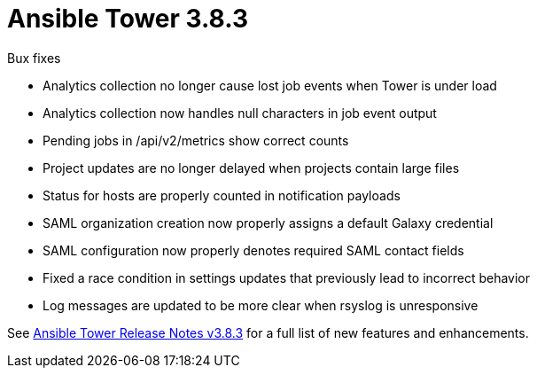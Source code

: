 :_mod-docs-content-type: REFERENCE

[[tower-383-intro]]
= Ansible Tower 3.8.3

.Bux fixes 

* Analytics collection no longer cause lost job events when Tower is under load

* Analytics collection now handles null characters in job event output

* Pending jobs in /api/v2/metrics show correct counts

* Project updates are no longer delayed when projects contain large files

* Status for hosts are properly counted in notification payloads

* SAML organization creation now properly assigns a default Galaxy credential

* SAML configuration now properly denotes required SAML contact fields

* Fixed a race condition in settings updates that previously lead to incorrect behavior

* Log messages are updated to be more clear when rsyslog is unresponsive


See https://docs.ansible.com/ansible-tower/latest/html/release-notes/index.html[Ansible Tower Release Notes v3.8.3] for a full list of new features and enhancements.
